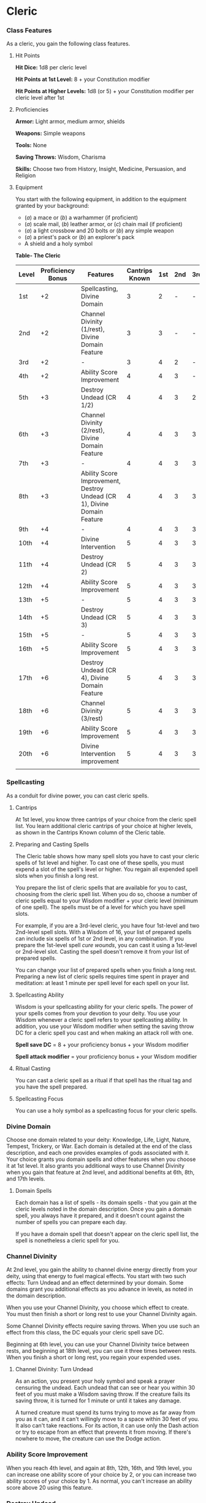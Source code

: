 * Cleric
:PROPERTIES:
:CUSTOM_ID: cleric
:END:
*** Class Features
:PROPERTIES:
:CUSTOM_ID: class-features
:END:
As a cleric, you gain the following class features.

**** Hit Points
:PROPERTIES:
:CUSTOM_ID: hit-points
:END:
*Hit Dice:* 1d8 per cleric level

*Hit Points at 1st Level:* 8 + your Constitution modifier

*Hit Points at Higher Levels:* 1d8 (or 5) + your Constitution modifier
per cleric level after 1st

**** Proficiencies
:PROPERTIES:
:CUSTOM_ID: proficiencies
:END:
*Armor:* Light armor, medium armor, shields

*Weapons:* Simple weapons

*Tools:* None

*Saving Throws:* Wisdom, Charisma

*Skills:* Choose two from History, Insight, Medicine, Persuasion, and
Religion

**** Equipment
:PROPERTIES:
:CUSTOM_ID: equipment
:END:
You start with the following equipment, in addition to the equipment
granted by your background:

- (/a/) a mace or (/b/) a warhammer (if proficient)
- (/a/) scale mail, (/b/) leather armor, or (/c/) chain mail (if
  proficient)
- (/a/) a light crossbow and 20 bolts or (/b/) any simple weapon
- (/a/) a priest's pack or (/b/) an explorer's pack
- A shield and a holy symbol

*Table- The Cleric*

| Level | Proficiency Bonus | Features                                                                | Cantrips Known | 1st | 2nd | 3rd | 4th | 5th | 6th | 7th | 8th | 9th |
|-------+-------------------+-------------------------------------------------------------------------+----------------+-----+-----+-----+-----+-----+-----+-----+-----+-----|
| 1st   | +2                | Spellcasting, Divine Domain                                             | 3              | 2   | -   | -   | -   | -   | -   | -   | -   | -   |
| 2nd   | +2                | Channel Divinity (1/rest), Divine Domain Feature                        | 3              | 3   | -   | -   | -   | -   | -   | -   | -   | -   |
| 3rd   | +2                | -                                                                       | 3              | 4   | 2   | -   | -   | -   | -   | -   | -   | -   |
| 4th   | +2                | Ability Score Improvement                                               | 4              | 4   | 3   | -   | -   | -   | -   | -   | -   | -   |
| 5th   | +3                | Destroy Undead (CR 1/2)                                                 | 4              | 4   | 3   | 2   | -   | -   | -   | -   | -   | -   |
| 6th   | +3                | Channel Divinity (2/rest), Divine Domain Feature                        | 4              | 4   | 3   | 3   | -   | -   | -   | -   | -   | -   |
| 7th   | +3                | -                                                                       | 4              | 4   | 3   | 3   | 1   | -   | -   | -   | -   | -   |
| 8th   | +3                | Ability Score Improvement, Destroy Undead (CR 1), Divine Domain Feature | 4              | 4   | 3   | 3   | 2   | -   | -   | -   | -   | -   |
| 9th   | +4                | -                                                                       | 4              | 4   | 3   | 3   | 3   | 1   | -   | -   | -   | -   |
| 10th  | +4                | Divine Intervention                                                     | 5              | 4   | 3   | 3   | 3   | 2   | -   | -   | -   | -   |
| 11th  | +4                | Destroy Undead (CR 2)                                                   | 5              | 4   | 3   | 3   | 3   | 2   | 1   | -   | -   | -   |
| 12th  | +4                | Ability Score Improvement                                               | 5              | 4   | 3   | 3   | 3   | 2   | 1   | -   | -   | -   |
| 13th  | +5                | -                                                                       | 5              | 4   | 3   | 3   | 3   | 2   | 1   | 1   | -   | -   |
| 14th  | +5                | Destroy Undead (CR 3)                                                   | 5              | 4   | 3   | 3   | 3   | 2   | 1   | 1   | -   | -   |
| 15th  | +5                | -                                                                       | 5              | 4   | 3   | 3   | 3   | 2   | 1   | 1   | 1   | -   |
| 16th  | +5                | Ability Score Improvement                                               | 5              | 4   | 3   | 3   | 3   | 2   | 1   | 1   | 1   | -   |
| 17th  | +6                | Destroy Undead (CR 4), Divine Domain Feature                            | 5              | 4   | 3   | 3   | 3   | 2   | 1   | 1   | 1   | 1   |
| 18th  | +6                | Channel Divinity (3/rest)                                               | 5              | 4   | 3   | 3   | 3   | 3   | 1   | 1   | 1   | 1   |
| 19th  | +6                | Ability Score Improvement                                               | 5              | 4   | 3   | 3   | 3   | 3   | 2   | 1   | 1   | 1   |
| 20th  | +6                | Divine Intervention improvement                                         | 5              | 4   | 3   | 3   | 3   | 3   | 2   | 2   | 1   | 1   |
|       |                   |                                                                         |                |     |     |     |     |     |     |     |     |     |

*** Spellcasting
:PROPERTIES:
:CUSTOM_ID: spellcasting
:END:
As a conduit for divine power, you can cast cleric spells.

**** Cantrips
:PROPERTIES:
:CUSTOM_ID: cantrips
:END:
At 1st level, you know three cantrips of your choice from the cleric
spell list. You learn additional cleric cantrips of your choice at
higher levels, as shown in the Cantrips Known column of the Cleric
table.

**** Preparing and Casting Spells
:PROPERTIES:
:CUSTOM_ID: preparing-and-casting-spells
:END:
The Cleric table shows how many spell slots you have to cast your cleric
spells of 1st level and higher. To cast one of these spells, you must
expend a slot of the spell's level or higher. You regain all expended
spell slots when you finish a long rest.

You prepare the list of cleric spells that are available for you to
cast, choosing from the cleric spell list. When you do so, choose a
number of cleric spells equal to your Wisdom modifier + your cleric
level (minimum of one spell). The spells must be of a level for which
you have spell slots.

For example, if you are a 3rd-level cleric, you have four 1st-level and
two 2nd-level spell slots. With a Wisdom of 16, your list of prepared
spells can include six spells of 1st or 2nd level, in any combination.
If you prepare the 1st-level spell /cure wounds/, you can cast it using
a 1st-level or 2nd-level slot. Casting the spell doesn't remove it from
your list of prepared spells.

You can change your list of prepared spells when you finish a long rest.
Preparing a new list of cleric spells requires time spent in prayer and
meditation: at least 1 minute per spell level for each spell on your
list.

**** Spellcasting Ability
:PROPERTIES:
:CUSTOM_ID: spellcasting-ability
:END:
Wisdom is your spellcasting ability for your cleric spells. The power of
your spells comes from your devotion to your deity. You use your Wisdom
whenever a cleric spell refers to your spellcasting ability. In
addition, you use your Wisdom modifier when setting the saving throw DC
for a cleric spell you cast and when making an attack roll with one.

*Spell save DC* = 8 + your proficiency bonus + your Wisdom modifier

*Spell attack modifier* = your proficiency bonus + your Wisdom modifier

**** Ritual Casting
:PROPERTIES:
:CUSTOM_ID: ritual-casting
:END:
You can cast a cleric spell as a ritual if that spell has the ritual tag
and you have the spell prepared.

**** Spellcasting Focus
:PROPERTIES:
:CUSTOM_ID: spellcasting-focus
:END:
You can use a holy symbol as a spellcasting focus for your cleric
spells.

*** Divine Domain
:PROPERTIES:
:CUSTOM_ID: divine-domain
:END:
Choose one domain related to your deity: Knowledge, Life, Light, Nature,
Tempest, Trickery, or War. Each domain is detailed at the end of the
class description, and each one provides examples of gods associated
with it. Your choice grants you domain spells and other features when
you choose it at 1st level. It also grants you additional ways to use
Channel Divinity when you gain that feature at 2nd level, and additional
benefits at 6th, 8th, and 17th levels.

**** Domain Spells
:PROPERTIES:
:CUSTOM_ID: domain-spells
:END:
Each domain has a list of spells - its domain spells - that you gain at
the cleric levels noted in the domain description. Once you gain a
domain spell, you always have it prepared, and it doesn't count against
the number of spells you can prepare each day.

If you have a domain spell that doesn't appear on the cleric spell list,
the spell is nonetheless a cleric spell for you.

*** Channel Divinity
:PROPERTIES:
:CUSTOM_ID: channel-divinity
:END:
At 2nd level, you gain the ability to channel divine energy directly
from your deity, using that energy to fuel magical effects. You start
with two such effects: Turn Undead and an effect determined by your
domain. Some domains grant you additional effects as you advance in
levels, as noted in the domain description.

When you use your Channel Divinity, you choose which effect to create.
You must then finish a short or long rest to use your Channel Divinity
again.

Some Channel Divinity effects require saving throws. When you use such
an effect from this class, the DC equals your cleric spell save DC.

Beginning at 6th level, you can use your Channel Divinity twice between
rests, and beginning at 18th level, you can use it three times between
rests. When you finish a short or long rest, you regain your expended
uses.

**** Channel Divinity: Turn Undead
:PROPERTIES:
:CUSTOM_ID: channel-divinity-turn-undead
:END:
As an action, you present your holy symbol and speak a prayer censuring
the undead. Each undead that can see or hear you within 30 feet of you
must make a Wisdom saving throw. If the creature fails its saving throw,
it is turned for 1 minute or until it takes any damage.

A turned creature must spend its turns trying to move as far away from
you as it can, and it can't willingly move to a space within 30 feet of
you. It also can't take reactions. For its action, it can use only the
Dash action or try to escape from an effect that prevents it from
moving. If there's nowhere to move, the creature can use the Dodge
action.

*** Ability Score Improvement
:PROPERTIES:
:CUSTOM_ID: ability-score-improvement
:END:
When you reach 4th level, and again at 8th, 12th, 16th, and 19th level,
you can increase one ability score of your choice by 2, or you can
increase two ability scores of your choice by 1. As normal, you can't
increase an ability score above 20 using this feature.

*** Destroy Undead
:PROPERTIES:
:CUSTOM_ID: destroy-undead
:END:
Starting at 5th level, when an undead fails its saving throw against
your Turn Undead feature, the creature is instantly destroyed if its
challenge rating is at or below a certain threshold, as shown in the
Destroy Undead table.

*Table- Destroy Undead*

| Cleric Level | Destroys Undead of CR ... |
|--------------+---------------------------|
| 5th          | 1/2 or lower              |
| 8th          | 1 or lower                |
| 11th         | 2 or lower                |
| 14th         | 3 or lower                |
| 17th         | 4 or lower                |
|              |                           |

*** Divine Intervention
:PROPERTIES:
:CUSTOM_ID: divine-intervention
:END:
Beginning at 10th level, you can call on your deity to intervene on your
behalf when your need is great.

Imploring your deity's aid requires you to use your action. Describe the
assistance you seek, and roll percentile dice. If you roll a number
equal to or lower than your cleric level, your deity intervenes. The GM
chooses the nature of the intervention; the effect of any cleric spell
or cleric domain spell would be appropriate.

If your deity intervenes, you can't use this feature again for 7 days.
Otherwise, you can use it again after you finish a long rest.

At 20th level, your call for intervention succeeds automatically, no
roll required.

** Cleric Domains
:PROPERTIES:
:CUSTOM_ID: cleric-domains
:END:
*** Life Domain
:PROPERTIES:
:CUSTOM_ID: life-domain
:END:
The Life domain focuses on the vibrant positive energy-one of the
fundamental forces of the universe-that sustains all life. The gods of
life promote vitality and health through healing the sick and wounded,
caring for those in need, and driving away the forces of death and
undeath. Almost any non-evil deity can claim influence over this domain,
particularly agricultural deities (such as Chauntea, Arawai, and
Demeter), sun gods (such as Lathander, Pelor, and Re-Horakhty), gods of
healing or endurance (such as Ilmater, Mishakal, Apollo, and Diancecht),
and gods of home and community (such as Hestia, Hathor, and Boldrei).

*Table- Life Domain Spells*

| Cleric Level | Spells                               |
|--------------+--------------------------------------|
| 1st          | bless, cure wounds                   |
| 3rd          | lesser restoration, spiritual weapon |
| 5th          | beacon of hope, revivify             |
| 7th          | death ward, guardian of faith        |
| 9th          | mass cure wounds, raise dead         |
|              |                                      |

**** Bonus Proficiency
:PROPERTIES:
:CUSTOM_ID: bonus-proficiency
:END:
When you choose this domain at 1st level, you gain proficiency with
heavy armor.

**** Disciple of Life
:PROPERTIES:
:CUSTOM_ID: disciple-of-life
:END:
Also starting at 1st level, your healing spells are more effective.
Whenever you use a spell of 1st level or higher to restore hit points to
a creature, the creature regains additional hit points equal to 2 + the
spell's level.

**** Channel Divinity: Preserve Life
:PROPERTIES:
:CUSTOM_ID: channel-divinity-preserve-life
:END:
Starting at 2nd level, you can use your Channel Divinity to heal the
badly injured.

As an action, you present your holy symbol and evoke healing energy that
can restore a number of hit points equal to five times your cleric
level. Choose any creatures within 30 feet of you, and divide those hit
points among them. This feature can restore a creature to no more than
half of its hit point maximum. You can't use this feature on an undead
or a construct.

**** Blessed Healer
:PROPERTIES:
:CUSTOM_ID: blessed-healer
:END:
Beginning at 6th level, the healing spells you cast on others heal you
as well. When you cast a spell of 1st level or higher that restores hit
points to a creature other than you, you regain hit points equal to 2 +
the spell's level.

**** Divine Strike
:PROPERTIES:
:CUSTOM_ID: divine-strike
:END:
At 8th level, you gain the ability to infuse your weapon strikes with
divine energy. Once on each of your turns when you hit a creature with a
weapon attack, you can cause the attack to deal an extra 1d8 radiant
damage to the target. When you reach 14th level, the extra damage
increases to 2d8.

**** Supreme Healing
:PROPERTIES:
:CUSTOM_ID: supreme-healing
:END:
Starting at 17th level, when you would normally roll one or more dice to
restore hit points with a spell, you instead use the highest number
possible for each die. For example, instead of restoring 2d6 hit points
to a creature, you restore 12.
